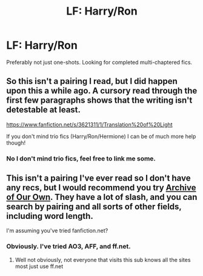 #+TITLE: LF: Harry/Ron

* LF: Harry/Ron
:PROPERTIES:
:Score: 7
:DateUnix: 1390333745.0
:DateShort: 2014-Jan-21
:END:
Preferably not just one-shots. Looking for completed multi-chaptered fics.


** So this isn't a pairing I read, but I did happen upon this a while ago. A cursory read through the first few paragraphs shows that the writing isn't detestable at least.

[[https://www.fanfiction.net/s/3621311/1/Translation%20of%20Light]]

If you don't mind trio fics (Harry/Ron/Hermione) I can be of much more help though!
:PROPERTIES:
:Author: Servalpur
:Score: 2
:DateUnix: 1390512303.0
:DateShort: 2014-Jan-24
:END:

*** No I don't mind trio fics, feel free to link me some.
:PROPERTIES:
:Score: 1
:DateUnix: 1390516518.0
:DateShort: 2014-Jan-24
:END:


** This isn't a pairing I've ever read so I don't have any recs, but I would recommend you try [[http://archiveofourown.org/][Archive of Our Own]]. They have a lot of slash, and you can search by pairing and all sorts of other fields, including word length.

I'm assuming you've tried fanfiction.net?
:PROPERTIES:
:Author: practical_cat
:Score: 1
:DateUnix: 1390423335.0
:DateShort: 2014-Jan-23
:END:

*** Obviously. I've tried AO3, AFF, and ff.net.
:PROPERTIES:
:Score: 1
:DateUnix: 1390440004.0
:DateShort: 2014-Jan-23
:END:

**** Well not obviously, not everyone that visits this sub knows all the sites most just use ff.net
:PROPERTIES:
:Score: 6
:DateUnix: 1390514134.0
:DateShort: 2014-Jan-24
:END:
